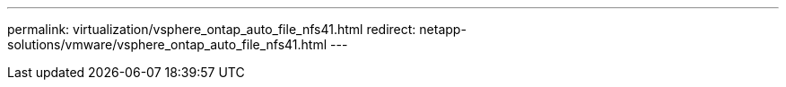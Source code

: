 ---
permalink: virtualization/vsphere_ontap_auto_file_nfs41.html
redirect: netapp-solutions/vmware/vsphere_ontap_auto_file_nfs41.html
---
